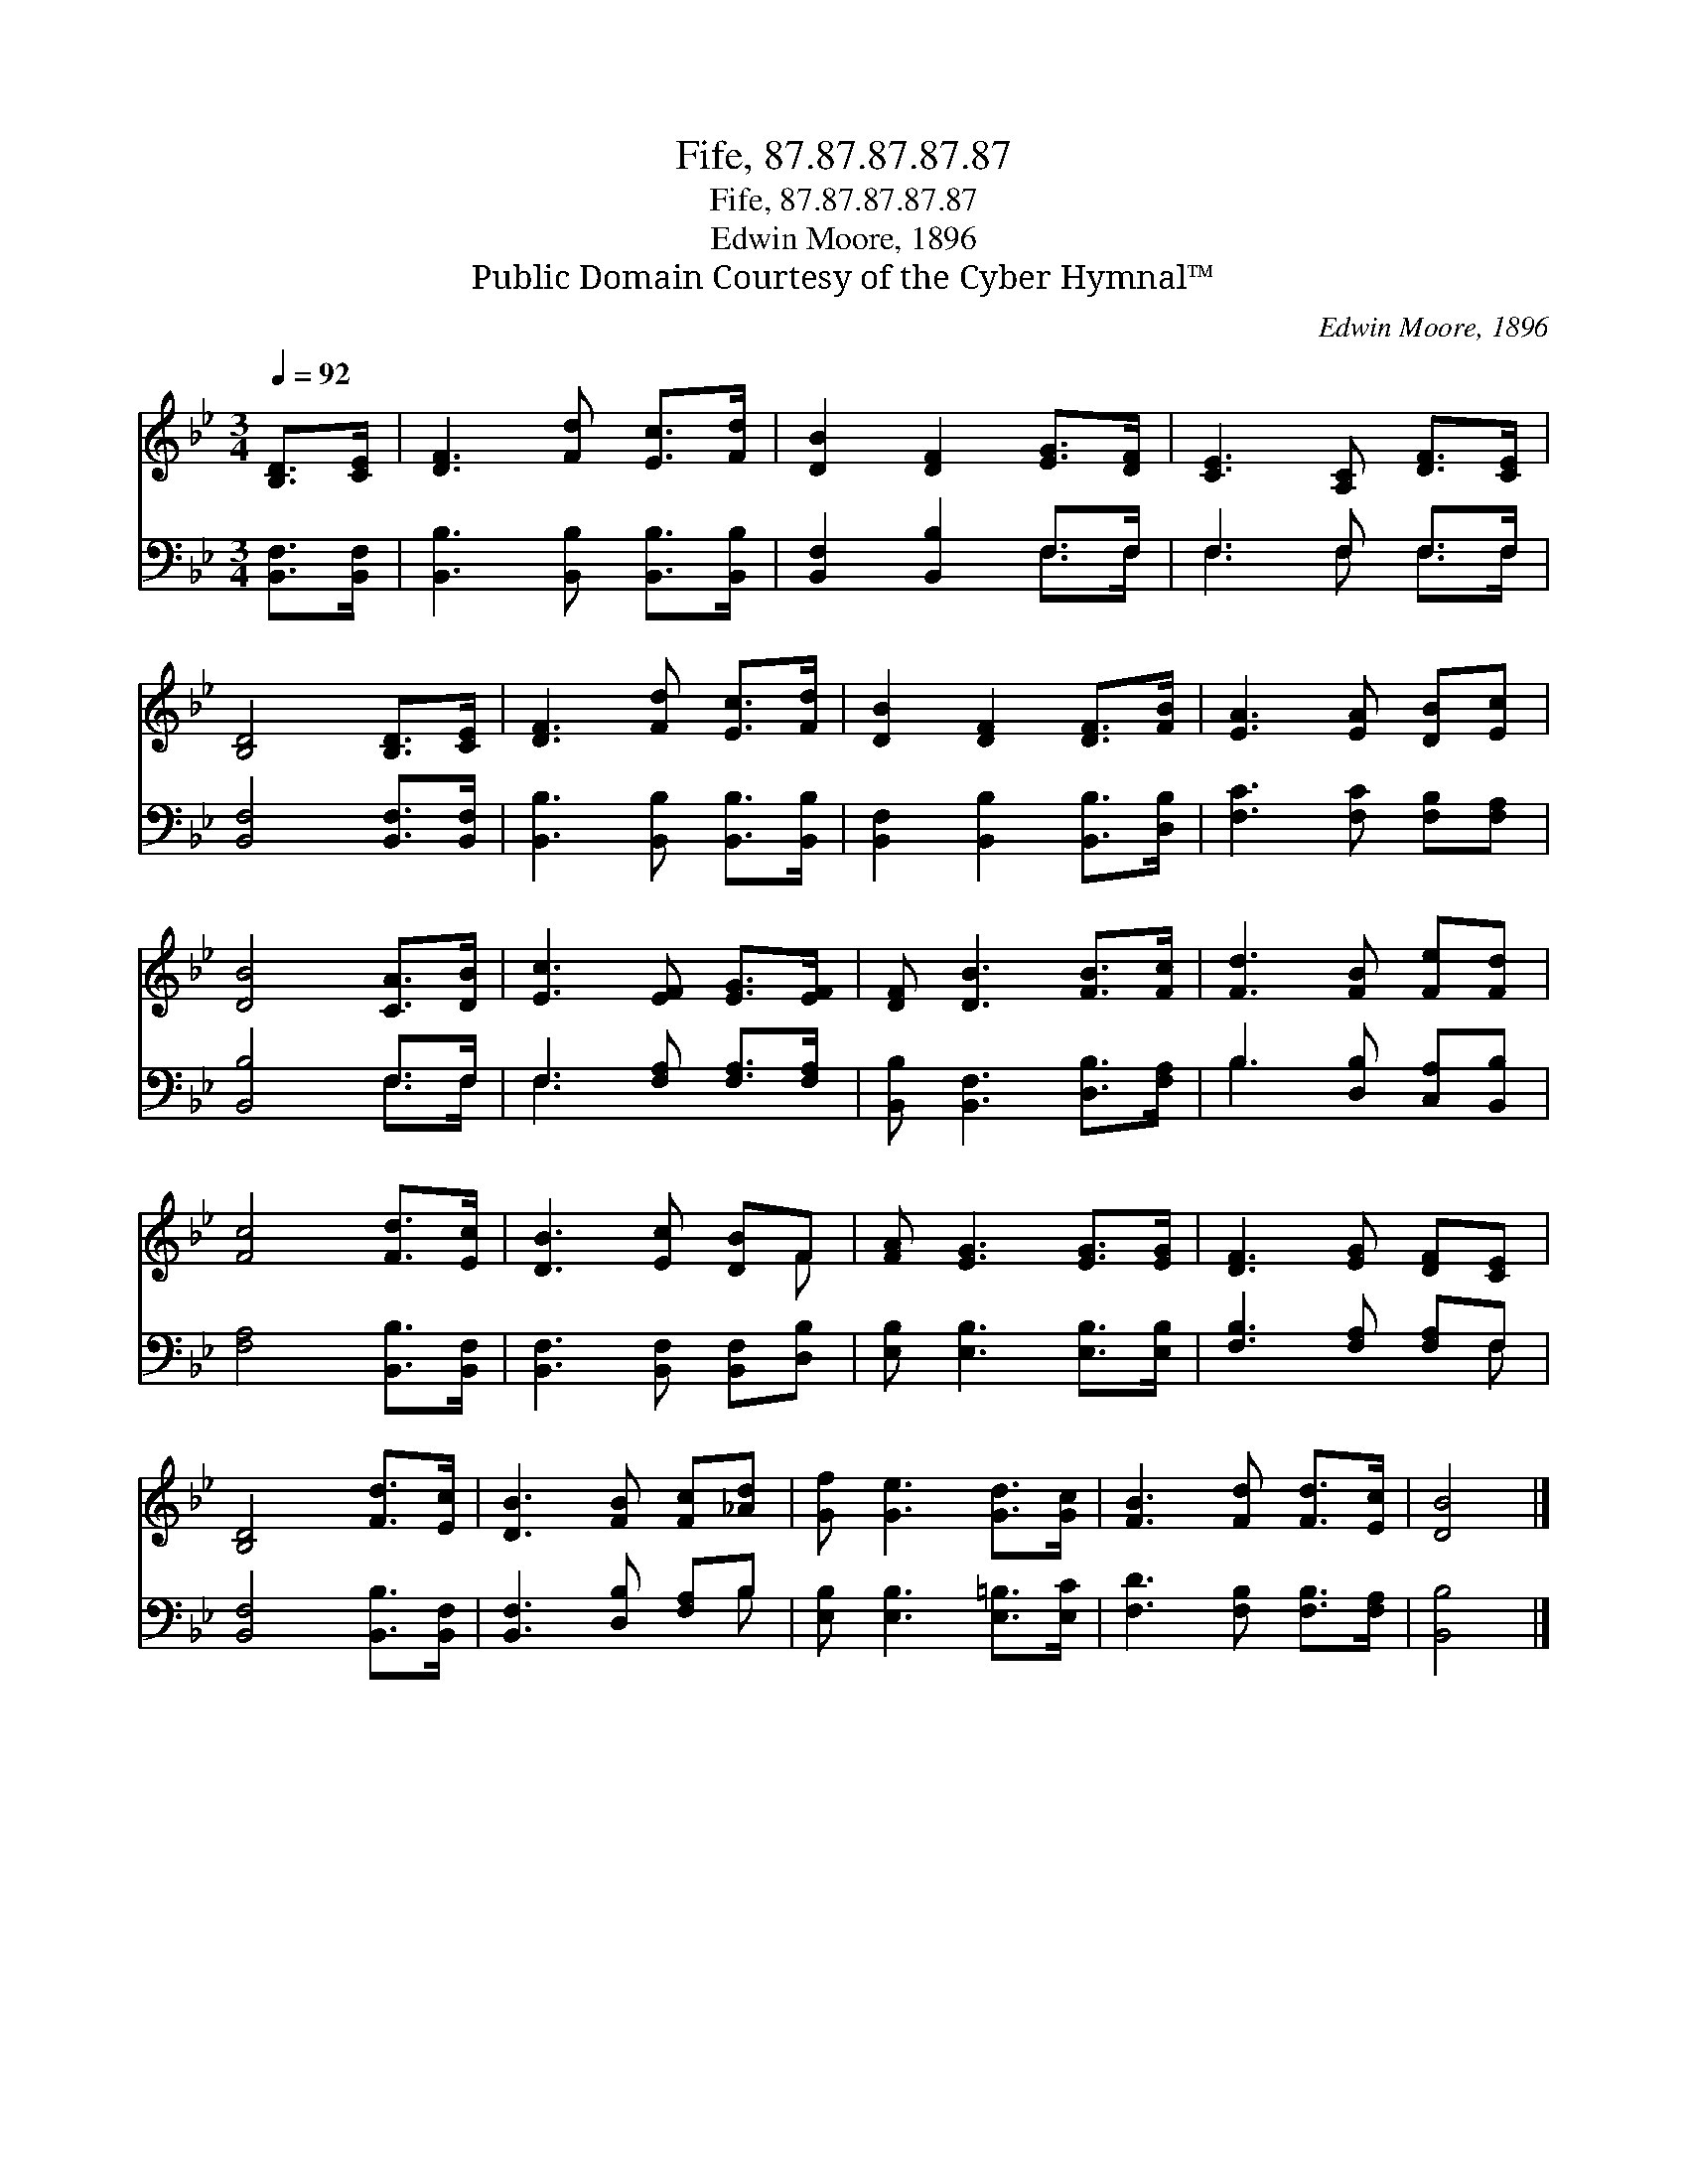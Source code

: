 X:1
T:Fife, 87.87.87.87.87
T:Fife, 87.87.87.87.87
T:Edwin Moore, 1896
T:Public Domain Courtesy of the Cyber Hymnal™
C:Edwin Moore, 1896
Z:Public Domain
Z:Courtesy of the Cyber Hymnal™
%%score ( 1 2 ) ( 3 4 )
L:1/8
Q:1/4=92
M:3/4
K:Bb
V:1 treble 
V:2 treble 
V:3 bass 
V:4 bass 
V:1
 [B,D]>[CE] | [DF]3 [Fd] [Ec]>[Fd] | [DB]2 [DF]2 [EG]>[DF] | [CE]3 [A,C] [DF]>[CE] | %4
 [B,D]4 [B,D]>[CE] | [DF]3 [Fd] [Ec]>[Fd] | [DB]2 [DF]2 [DF]>[FB] | [EA]3 [EA] [DB][Ec] | %8
 [DB]4 [CA]>[DB] | [Ec]3 [EF] [EG]>[EF] | [DF] [DB]3 [FB]>[Fc] | [Fd]3 [FB] [Fe][Fd] | %12
 [Fc]4 [Fd]>[Ec] | [DB]3 [Ec] [DB]F | [FA] [EG]3 [EG]>[EG] | [DF]3 [EG] [DF][CE] | %16
 [B,D]4 [Fd]>[Ec] | [DB]3 [FB] [Fc][_Ad] | [Gf] [Ge]3 [Gd]>[Gc] | [FB]3 [Fd] [Fd]>[Ec] | [DB]4 |] %21
V:2
 x2 | x6 | x6 | x6 | x6 | x6 | x6 | x6 | x6 | x6 | x6 | x6 | x6 | x5 F | x6 | x6 | x6 | x6 | x6 | %19
 x6 | x4 |] %21
V:3
 [B,,F,]>[B,,F,] | [B,,B,]3 [B,,B,] [B,,B,]>[B,,B,] | [B,,F,]2 [B,,B,]2 F,>F, | F,3 F, F,>F, | %4
 [B,,F,]4 [B,,F,]>[B,,F,] | [B,,B,]3 [B,,B,] [B,,B,]>[B,,B,] | [B,,F,]2 [B,,B,]2 [B,,B,]>[D,B,] | %7
 [F,C]3 [F,C] [F,B,][F,A,] | [B,,B,]4 F,>F, | F,3 [F,A,] [F,A,]>[F,A,] | %10
 [B,,B,] [B,,F,]3 [D,B,]>[F,A,] | B,3 [D,B,] [C,A,][B,,B,] | [F,A,]4 [B,,B,]>[B,,F,] | %13
 [B,,F,]3 [B,,F,] [B,,F,][D,B,] | [E,B,] [E,B,]3 [E,B,]>[E,B,] | [F,B,]3 [F,A,] [F,A,]F, | %16
 [B,,F,]4 [B,,B,]>[B,,F,] | [B,,F,]3 [D,B,] [F,A,]B, | [E,B,] [E,B,]3 [E,=B,]>[E,C] | %19
 [F,D]3 [F,B,] [F,B,]>[F,A,] | [B,,B,]4 |] %21
V:4
 x2 | x6 | x4 F,>F, | F,3 F, F,>F, | x6 | x6 | x6 | x6 | x4 F,>F, | F,3 x3 | x6 | B,3 x3 | x6 | %13
 x6 | x6 | x5 F, | x6 | x5 B, | x6 | x6 | x4 |] %21

